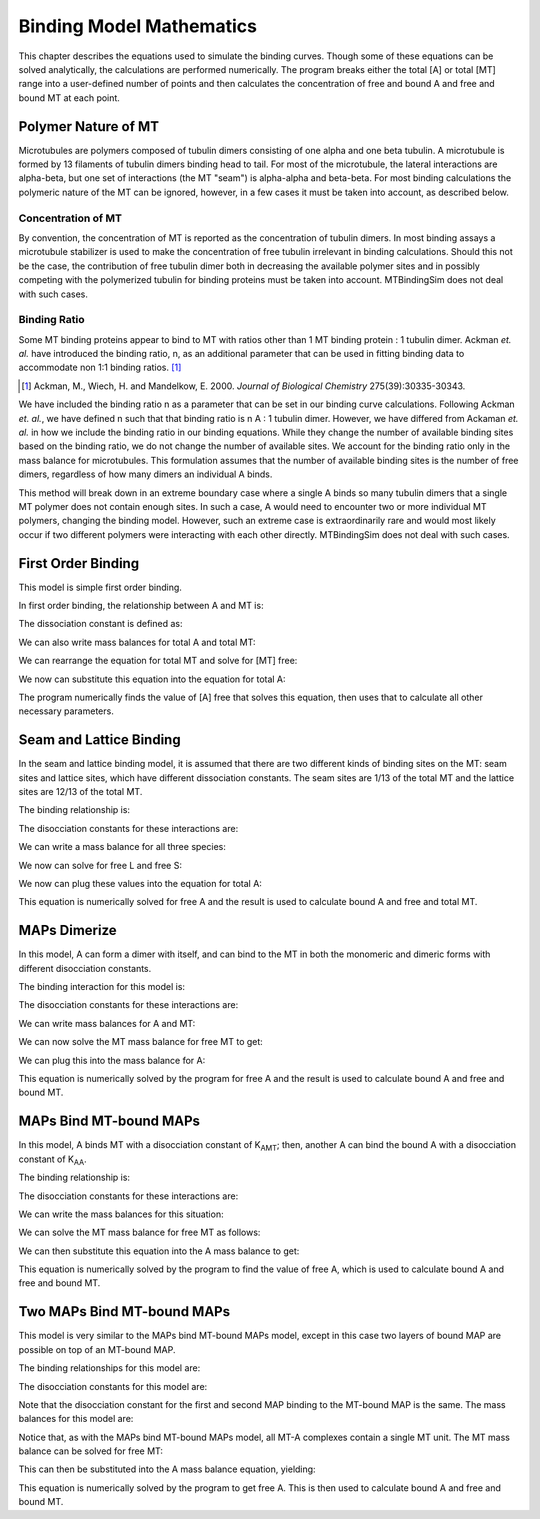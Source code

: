 =========================
Binding Model Mathematics
=========================

This chapter describes the equations used to simulate the binding 
curves. Though some of these equations can be solved analytically, the 
calculations are performed numerically. The program breaks either the 
total [A] or total [MT] range into a user-defined number of points and 
then calculates the concentration of free and bound A and free and bound 
MT at each point.

.. raw:: wikir
   
   <wiki:toc max_depth="1" />
   


Polymer Nature of MT
====================

Microtubules are polymers composed of tubulin dimers consisting of one 
alpha and one beta tubulin. A microtubule is formed by 13 filaments of 
tubulin dimers binding head to tail. For most of the microtubule, the 
lateral interactions are alpha-beta, but one set of interactions (the MT 
"seam") is alpha-alpha and beta-beta. For most binding calculations the 
polymeric nature of the MT can be ignored, however, in a few cases it 
must be taken into account, as described below.

Concentration of MT
-------------------

By convention, the concentration of MT is reported as the concentration 
of tubulin dimers. In most binding assays a microtubule stabilizer is 
used to make the concentration of free tubulin irrelevant in binding 
calculations. Should this not be the case, the contribution of free 
tubulin dimer both in decreasing the available polymer sites and in 
possibly competing with the polymerized tubulin for binding proteins 
must be taken into account. MTBindingSim does not deal with such cases.

Binding Ratio
-------------

Some MT binding proteins appear to bind to MT with ratios other than 1 
MT binding protein : 1 tubulin dimer. Ackman *et. al.* have introduced 
the binding ratio, n, as an additional parameter that can be used in 
fitting binding data to accommodate non 1:1 binding ratios. [#ackman]_

.. [#ackman] Ackman, M., Wiech, H. and Mandelkow, E. 2000. *Journal of
   Biological Chemistry* 275(39):30335-30343.

We have included the binding ratio n as a parameter that can be set in 
our binding curve calculations. Following Ackman *et. al.*, we have 
defined n such that that binding ratio is n A : 1 tubulin dimer. However, we have differed from Ackaman *et. al.* in how we include the binding ratio in our binding equations. While they change the number of available binding sites based on the binding ratio, we do not change the number of available sites. We account for the binding ratio only in the mass balance for microtubules. This formulation assumes that the number of available binding sites is the number of free dimers, regardless of how many dimers an individual A binds.

This method will break down in an extreme boundary case where a single A 
binds so many tubulin dimers that a single MT polymer does not contain 
enough sites. In such a case, A would need to encounter two or more 
individual MT polymers, changing the binding model. However, such an 
extreme case is extraordinarily rare and would most likely occur if two 
different polymers were interacting with each other directly. 
MTBindingSim does not deal with such cases.


First Order Binding
===================

This model is simple first order binding.

.. image:: $(IMAGES)/First_order.pdf
   :width: 3in
   :align: center

In first order binding, the relationship between A and MT is:

.. latex-math::
   
   A + MT \rightleftharpoons AMT.

The dissociation constant is defined as:

.. latex-math::
   
   K_{AMT} = \frac{[A][MT]}{[AMT]}.

We can also write mass balances for total A and total MT:

.. latex-math::
   
   [A]_{\mathrm{total}} = [A] + [AMT] = [A] + \frac{1}{K_{AMT}}[A][MT]

.. latex-math::
   
   [MT]_{\mathrm{total}} = [MT] + [AMT]/n = [MT] + \frac{1}{K_{AMT}n}[A][MT].

We can rearrange the equation for total MT and solve for [MT] free:

.. latex-math::
   
   [MT] = \frac{[MT]_{\mathrm{total}}}{1 + \frac{1}{K_{AMT}n}[A]}.

We now can substitute this equation into the equation for total A:

.. latex-math::
   
   [A]_{\mathrm{total}} = [A] + \frac{\frac{1}{K_{AMT}}[A][MT]_{\mathrm{total}}}{1 + \frac{1}{K_{AMT}n}[A]}.

The program numerically finds the value of [A] free that solves this 
equation, then uses that to calculate all other necessary parameters.

Seam and Lattice Binding
========================

In the seam and lattice binding model, it is assumed that there are two 
different kinds of binding sites on the MT: seam sites and lattice 
sites, which have different dissociation constants. The seam sites are 
1/13 of the total MT and the lattice sites are 12/13 of the total MT. 

.. image:: $(IMAGES)/Seam_lattice.pdf
   :width: 3in
   :align: center

The binding relationship is:

.. latex-math::
   
   A + S \leftrightharpoons AS, A + L \leftrightharpoons AL.

The disocciation constants for these interactions are:

.. latex-math::
   
   K_{AS} = [A][S]/[AS], K_{AL} = [A][L]/[AL].

We can write a mass balance for all three species:

.. latex-math::
   
   [A]_{\mathrm{total}} = [A] + [AS] + [AL] = [A] + \frac{1}{K_{AS}}[A][S] + \frac{1}{K_{AL}}[A][L]

.. latex-math::
   
   [S]_{\mathrm{total}} = [S] + [AS]/n = [S] + \frac{1}{K_{AS}n}[A][S]

.. latex-math::
   
   [L]_{\mathrm{total}} = [L] + [AL]/n = [L] + \frac{1}{K_{AL}n}[A][L].

We now can solve for free L and free S:

.. latex-math::
   
   [S] = \frac{[S]_{\mathrm{total}}}{1 + \frac{1}{K_{AS}n}[A]}

.. latex-math::
   
   [L] = \frac{[L]_{\mathrm{total}}}{1 + \frac{1}{K_{AL}n}[A]}.

We now can plug these values into the equation for total A:

.. latex-math::
   
   [A]_{\mathrm{total}} = [A] + \frac{\frac{1}{K_{AS}}[A][S]_{\mathrm{total}}}{1 + \frac{1}{K_{AS}n}[A]} + \frac{\frac{1}{K_{AL}}[A][L]_{\mathrm{total}}}{1 + \frac{1}{K_{AL}n}[A]}.

This equation is numerically solved for free A and the result is used to 
calculate bound A and free and total MT.

MAPs Dimerize
=============

In this model, A can form a dimer with itself, and can bind to the MT in 
both the monomeric and dimeric forms with different disocciation 
constants. 

.. image:: $(IMAGES)/Dimer.pdf
   :width: 3in
   :align: center

The binding interaction for this model is:

.. latex-math::
   
   A + A \leftrightharpoons A_2, A + MT \leftrightharpoons AMT, A_2 + 2MT \leftrightharpoons A_2MT_2.

The disocciation constants for these interactions are:

.. latex-math::
   
   K_{AA} = [A][A]/[A_2], K_{AMT} = [A][MT]/[AMT], K_{AAMT} = \frac{[A_2][MT]}{[A_2MT_2]}.

We can write mass balances for A and MT:

.. latex-math::
   
   [A]_{\mathrm{total}} = [A] + 2[A_2] + [AMT] + 2[A_2MT_2]

.. latex-math::
   
   = [A] + \frac{2}{K_{AA}}[A]^2 + \frac{1}{K_{AMT}}[A][MT] + \frac{2}{K_{AAMT}}[A_2][MT]

.. latex-math::
   
   = [A] + \frac{2}{K_{AA}}[A]^2 + \frac{1}{K_{AMT}}[A][MT] + \frac{2}{K_{AMT}K_{AA}}[A]^2[MT],

.. latex-math::
   
   [MT]_{\mathrm{total}} = [MT] + [AMT]/n + 2[A_2MT_2]/n 

.. latex-math::
   
   = [MT] + \frac{1}{K_{AMT}n}[A][MT] + \frac{2}{K_{AAMT}n}[A_2][MT]

.. latex-math::
   
   = [MT] + \frac{1}{K_{AMT}n}[A][MT] + \frac{2}{K_{AAMT}K_{AA}n}[A]^2[MT].

We can now solve the MT mass balance for free MT to get:

.. latex-math::
   
   [MT] = \frac{[MT]_{\mathrm{total}}}{1 + \frac{1}{K_{AMT}n}[A] + \frac{2}{K_{AAMT}K_{AA}n}[A]^2}.

We can plug this into the mass balance for A:

.. latex-math::
   
   [A]_{\mathrm{total}} = [A] + \frac{2}{K_{AA}}[A]^2 + \left( \frac{1}{K_{AMT}}[A] + \frac{2}{K_{AAMT}K_{AA}}[A]^2 \right)\frac{[MT]_{\mathrm{total}}}{1 + \frac{1}{K_{AMT}n}[A] + \frac{2}{K_{AAMT}K_{AA}n}[A]^2}.

This equation is numerically solved by the program for free A and the 
result is used to calculate bound A and free and bound MT.



.. Traditional Cooperativity
   =========================

.. In the traditional cooperativity model, the binding of the first MAP 
   changes the dissociation constant for a second MAP binding. 

.. commented
   image:: $(IMAGES)/Cooperativity.pdf
   :width: 3in
   :align: center

.. The binding relationship is:

.. commented
   latex-math::
   
   A + MT \leftrightharpoons AMT, A + AMT \leftrightharpoons A_2MT_2.

.. The dissociation constants for these interactions are:
	
.. commented
   latex-math::
   
   K_{AMT} = [A][MT]/[AMT], \phi K_{AMT} = [A][AMT]/[A_2MT_2].

.. The mass balance equations are:

.. commented
   latex-math::
   
   [A]_{\mathrm{total}} = [A] + [AMT] + 2[A_2MT_2] = [A] + \frac{1}{K_{AMT}}[A][MT] + \frac{2}{\phi K_{AMT}}[A][AMT]

.. commented
   latex-math::
   
   [A]_{\mathrm{total}} = [A] + \frac{1}{K_{AMT}}[A][MT] + \frac{2}{\phi K_{AMT}^2}[A]^2[MT]

.. commented
   latex-math::
   
   [MT]_{\mathrm{total}} = [MT] + [AMT]/n + 2[A_2MT_2]/n \\ = [MT] + \frac{1}{K_{AMT}n}[A][MT] + \frac{2}{\phi K_{AMT}^2 n}[A]^2[MT].

.. Note that [A\ :sub:`2`\ MT\ :sub:`2`\ ] accounts for 2 MT monomers, but 
   there is only one instance of free MT in the dissociation constant 
   equations. This is due to the polymer nature of the MT: binding to one 
   free MT automatically brings the complex into contact with another free 
   MT.

.. We can now solve the MT total equation for free MT:
	
.. commented
   latex-math::
   
   [MT] = \frac{[MT]_{\mathrm{total}}}{1 + \frac{1}{K_{AMT}n}[A] + \frac{2}{\phi K_{AMT}^2 n}[A]^2}.

.. This equation can be plugged into the A total equation:

.. commented
   latex-math::
   
   [A]_{\mathrm{total}} = [A] + \left( \frac{1}{K_{AMT}}[A] + \frac{2}{\phi K_{AMT}^2}[A]^2 \right) \frac{[MT]_{\mathrm{total}}}{1 + \frac{1}{K_{AMT}n}[A] + \frac{2}{\phi K_{AMT}^2 n}[A]^2}.

.. This equation is numerically solved for [A] free and the resulting value 
   is used to calculate [A] bound as well as [MT] free and [MT] bound.


MAPs Bind MT-bound MAPs
=======================

In this model, A binds MT with a disocciation constant of K\ :sub:`AMT`\ ;
then, another A can bind the bound A with a disocciation constant of K\ 
:sub:`AA`\ . 

.. image:: $(IMAGES)/MAP_bind.pdf
   :width: 3in
   :align: center

The binding relationship is:

.. latex-math::
   
   A + MT \leftrightharpoons AMT, A + AMT \leftrightharpoons A_2MT.

The disocciation constants for these interactions are:

.. latex-math::
   
   K_{AMT} = [A][MT]/[AMT], K_{AA} = [A][AMT]/[A_2MT].

We can write the mass balances for this situation:

.. latex-math::
   
   [A]_{\mathrm{total}} = [A] + [AMT] + 2[A_2MT] = [A] + \frac{1}{K_{AMT}}[A][MT] + \frac{1}{K_{AA}}[A][AMT] \\ = [A] + \frac{1}{K_{AMT}}[A][MT] + \frac{1}{K_{AMT} K_{AA}}[A]^2[MT]

.. latex-math::
   
   [MT]_{\mathrm{total}} = [MT] + [AMT]/n + [A_2MT]/n = [MT] + \frac{1}{K_{AMT} n}[A][MT] + \frac{1}{K_{AMT} K_{AA} n}[A]^2[MT].

.. You may notice that this model is almost identical to the traditional 
   cooperativity model. The main difference occurs in the MT mass balance 
   equation, where A\ :sub:`2`\ MT has only one MT subunit, as opposed to 2 
   MT subunits in the traditional cooperativity model in the A\ :sub:`2`\     MT\ :sub:`2` complex.

We can solve the MT mass balance for free MT as follows:

.. latex-math::
   
   [MT] = \frac{[MT]_{\mathrm{total}}}{1 + \frac{1}{K_{AMT} n}[A] + \frac{1}{K_{AMT} K_{AA} n}[A]^2}.

We can then substitute this equation into the A mass balance to get:

.. latex-math::
   
   [A]_{\mathrm{total}} = [A] + \left( \frac{1}{K_{MT}}[A] + 2\frac{1}{K_{AMT} K_{AA}}[A]^2 \right) \frac{[MT]_{\mathrm{total}}}{1 + \frac{1}{K_{AMT} n}[A] + \frac{1}{K_{AMT} K_{AA} n}[A]^2}.

This equation is numerically solved by the program to find the value of 
free A, which is used to calculate bound A and free and bound MT.

Two MAPs Bind MT-bound MAPs
===========================

This model is very similar to the MAPs bind MT-bound MAPs model, except 
in this case two layers of bound MAP are possible on top of an MT-bound 
MAP. 

.. image:: $(IMAGES)/MAP_bind2.pdf
   :width: 3in
   :align: center

The binding relationships for this model are:

.. latex-math::
   
   A + MT \leftrightharpoons AMT, A + AMT \leftrightharpoons A_2MT, A + A_2MT \leftrightharpoons A_3MT.

The disocciation constants for this model are:

.. latex-math::
   
   K_{AMT} = [A][MT]/[AMT], K_{AA} = [A][AMT]/[A_2MT], K_{AA} = [A][A_2MT]/[A_3MT].

Note that the disocciation constant for the first and second MAP 
binding to the MT-bound MAP is the same. The mass balances for this 
model are:

.. latex-math::
   
   [A]_{\mathrm{total}} = [A] + [AMT] + 2[A_2MT] + 3[A_3MT]

.. latex-math::
   
   = [A] + \frac{1}{K_{AMT}}[A][MT] + \frac{2}{K_{AA}}[A][AMT] + \frac{3}{K_{AA}}[A][A_2MT] 

.. latex-math::
   
   = [A] + \frac{1}{K_{AMT}}[A][MT] + \frac{2}{K_{AMT} K_{AA}} [A]^2[MT] + \frac{3}{K_{AA}^2}[A]^2[AMT] 

.. latex-math::
   
   = [A] + \frac{1}{K_{AMT}}[A][MT] + \frac{2}{K_{AMT} K_{AA}} [A]^2[MT] + \frac{3}{K_{AMT} K_{AA}^2}[A]^3[MT],

.. latex-math::
   
   [MT]_{\mathrm{total}} = [MT] + [AMT]/n + [A_2MT]/n + [A_3MT]/n

.. latex-math::
   
    = [MT] + \frac{1}{K_{AMT}n}[A][MT] + \frac{1}{K_{AMT} K_{AA} n}[A]^2[MT] + \frac{1}{K_{AMT} K_{AA}^2 n}[A]^3[MT].

Notice that, as with the MAPs bind MT-bound MAPs model, all MT-A complexes 
contain a single MT unit. The MT mass balance can be solved for free MT:

.. latex-math::
   
   [MT] = \frac{[MT]_{\mathrm{total}}}{1 + \frac{1}{K_{AMT} n}[A] + \frac{1}{K_{AMT} K_{AA} n}[A]^2 + \frac{1}{K_{AMT} K_{AA}^2 n}[A]^3}.

This can then be substituted into the A mass balance equation, yielding:

.. latex-math::
   
   [A]_{\mathrm{total}} = [A] + \left( \frac{1}{K_{AMT}}[A] + \frac{2}{K_{AMT} K_{AA}}[A]^2 + \frac{3}{K_{AMT} K_{AA}^2}[A]^3 \right) \cdot \\ \frac{[MT]_{\mathrm{total}}}{1 + \frac{1}{K_{AMT} n}[A] + \frac{1}{K_{AMT} K_{AA} n}[A]^2 + \frac{1}{K_{AMT} K_{AA}^2 n}[A]^3}.

This equation is numerically solved by the program to get free A. This 
is then used to calculate bound A and free and bound MT.

